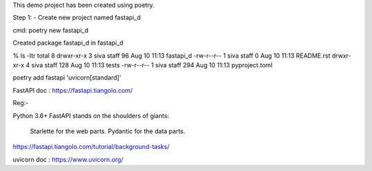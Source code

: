 This demo project has been created using poetry.

Step 1: - Create new project named fastapi_d

cmd: poetry new fastapi_d

Created package fastapi_d in fastapi_d

% ls -ltr
total 8
drwxr-xr-x  3 siva  staff   96 Aug 10 11:13 fastapi_d
-rw-r--r--  1 siva  staff    0 Aug 10 11:13 README.rst
drwxr-xr-x  4 siva  staff  128 Aug 10 11:13 tests
-rw-r--r--  1 siva  staff  294 Aug 10 11:13 pyproject.toml


poetry add fastapi 'uvicorn[standard]'


FastAPI doc : https://fastapi.tiangolo.com/

Reg:-

Python 3.6+
FastAPI stands on the shoulders of giants:

    Starlette for the web parts.
    Pydantic for the data parts.

https://fastapi.tiangolo.com/tutorial/background-tasks/

uvicorn doc : https://www.uvicorn.org/
